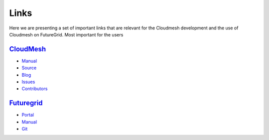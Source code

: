 Links
======================================================================

Here we are presenting a set of important links that are relevant for
the Cloudmesh development and the use of Cloudmesh on FutureGrid.
Most important for the users 

`CloudMesh <http://cloudmesh.futuregrid.org>`_
------------------------------------------------------

- `Manual <http://cloudmesh.futuregrid.org/cloudmesh/>`__
- `Source <https://github.com/cloudmesh/cloudmesh>`_
- `Blog <http://cloudmesh.blogspot.com>`_
- `Issues </bugs>`_
- `Contributors </git>`_

`Futuregrid <https://portal.futuregrid.org>`_
----------------------------------------------

- `Portal <https://portal.futuregrid.org>`_
- `Manual <http://manual.futuregrid.org>`_
- `Git <https://github.com/futuregrid>`_
